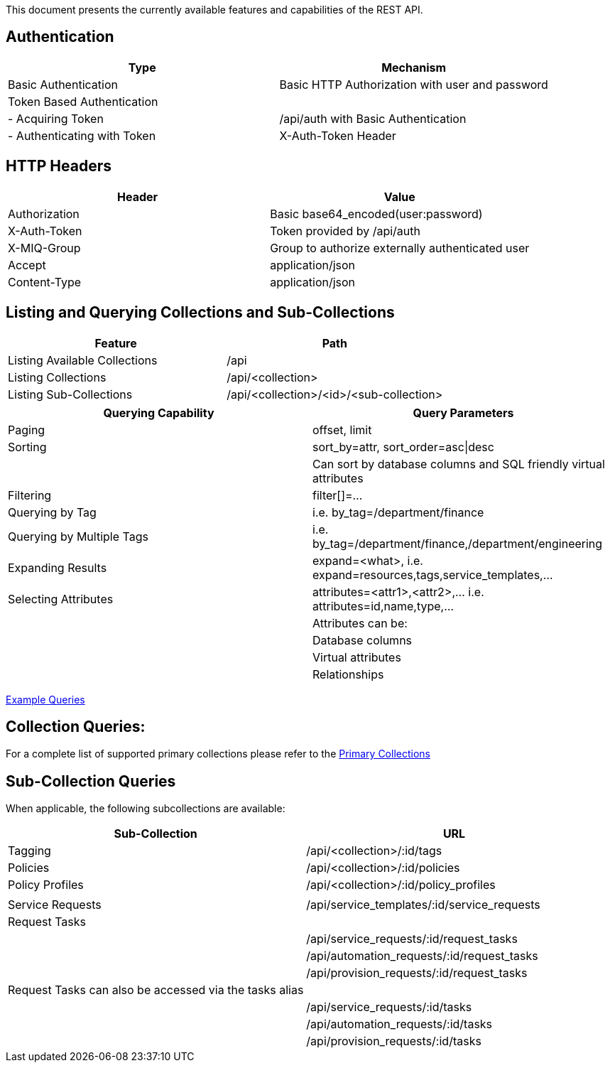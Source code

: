 
[[quick-reference-guide-v2.0.0]]

This document presents the currently available features and capabilities
of the REST API.

[[authentication]]
== Authentication

[cols="<,<",options="header",]
|=====================================================================
|Type |Mechanism
|Basic Authentication |Basic HTTP Authorization with user and password
|Token Based Authentication |
|- Acquiring Token |/api/auth with Basic Authentication
|- Authenticating with Token |X-Auth-Token Header
|=====================================================================

[[http-headers]]
== HTTP Headers

[cols="<,<",options="header",]
|==================================================
|Header |Value
|Authorization |Basic base64_encoded(user:password)
|X-Auth-Token |Token provided by /api/auth
|X-MIQ-Group |Group to authorize externally authenticated user
|Accept |application/json
|Content-Type |application/json
|==================================================

[[listing-and-querying-collections-and-sub-collections]]
== Listing and Querying Collections and Sub-Collections

[cols="<,<",options="header",]
|================================================================
|Feature |Path
|Listing Available Collections |/api
|Listing Collections |/api/<collection>
|Listing Sub-Collections |/api/<collection>/<id>/<sub-collection>
|================================================================

[cols="<,<",options="header",]
|=======================================================================
|Querying Capability |Query Parameters
|Paging |offset, limit
|Sorting |sort_by=attr, sort_order=asc\|desc
| | Can sort by database columns and SQL friendly virtual attributes
|Filtering |filter[]=...
|Querying by Tag |i.e. by_tag=/department/finance
|Querying by Multiple Tags |i.e. by_tag=/department/finance,/department/engineering
|Expanding Results |expand=<what>, i.e.  expand=resources,tags,service_templates,...
|Selecting Attributes |attributes=<attr1>,<attr2>,... i.e.  attributes=id,name,type,...
| |Attributes can be:
| |Database columns
| |Virtual attributes
| |Relationships
|=======================================================================

link:../examples/queries.html[Example Queries]

[[collection-queries]]
== Collection Queries:

For a complete list of supported primary collections please refer
to the link:../reference/collections.html[Primary Collections]

[[sub-collection-queries]]
== Sub-Collection Queries

When applicable, the following subcollections are available:

[cols="<,<",options="header",]
|=======================================================================
|Sub-Collection | URL
|Tagging | /api/<collection>/:id/tags
|Policies | /api/<collection>/:id/policies
|Policy Profiles | /api/<collection>/:id/policy_profiles
| |
|Service Requests | /api/service_templates/:id/service_requests
|Request Tasks |
| | /api/service_requests/:id/request_tasks
| | /api/automation_requests/:id/request_tasks
| | /api/provision_requests/:id/request_tasks
|Request Tasks can also be accessed via the tasks alias |
| | /api/service_requests/:id/tasks
| | /api/automation_requests/:id/tasks
| | /api/provision_requests/:id/tasks
|=======================================================================

